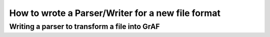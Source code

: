 **************************************************
How to wrote a Parser/Writer for a new file format
**************************************************

==============================================
Writing a parser to transform a file into GrAF
==============================================
